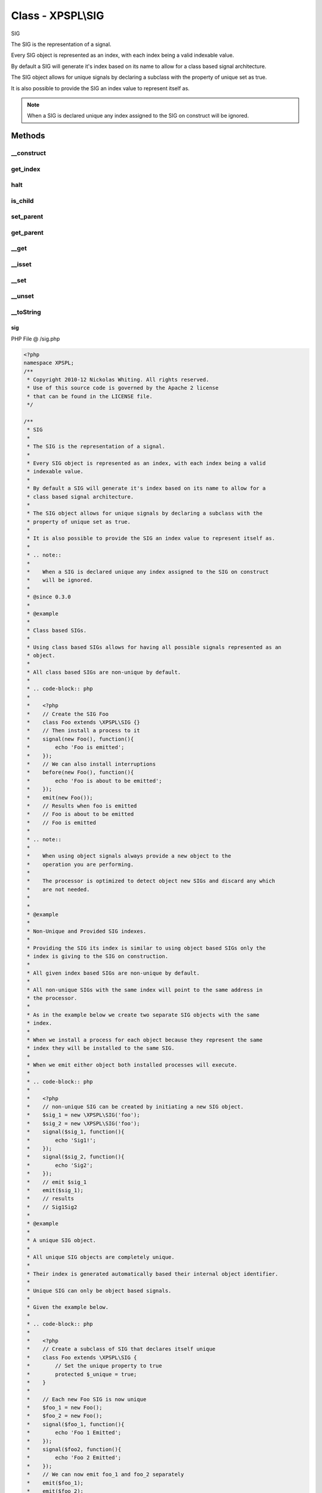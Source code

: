 .. /sig.php generated using Docpx v1.0.0 on 01/13/14 04:48pm


Class - XPSPL\\SIG
******************

SIG

The SIG is the representation of a signal.

Every SIG object is represented as an index, with each index being a valid 
indexable value.

By default a SIG will generate it's index based on its name to allow for a 
class based signal architecture.

The SIG object allows for unique signals by declaring a subclass with the 
property of unique set as true.

It is also possible to provide the SIG an index value to represent itself as.

.. note::
   
   When a SIG is declared unique any index assigned to the SIG on construct 
   will be ignored.

Methods
-------

__construct
+++++++++++

.. function:: __construct([$index = false])


    Constructs a new signal.

    :param string|integer: Signal Index

    :rtype: void 



get_index
+++++++++

.. function:: get_index()


    Returns the signal index.

    :rtype: boolean 



halt
++++

.. function:: halt()


    Halts the signal execution.

    :rtype: void 



is_child
++++++++

.. function:: is_child()


    Determines if the signal is a child of another signal.

    :rtype: boolean 



set_parent
++++++++++

.. function:: set_parent($signal)


    Sets the parent signal.

    :param object: \XPSPL\Signal

    :rtype: void 



get_parent
++++++++++

.. function:: get_parent()


    Retrieves this signal's parent.

    :rtype: null|object 



__get
+++++

.. function:: __get($key)


    Get a variable in the signal.

    :param mixed: Variable name.

    :rtype: mixed|null 



__isset
+++++++

.. function:: __isset($key)


    Checks for a variable in the signal.

    :param mixed: Variable name.

    :rtype: boolean 



__set
+++++

.. function:: __set($key, $value)


    Set a variable in the signal.

    :param string: Name of variable
    :param mixed: Value to variable

    :rtype: boolean True



__unset
+++++++

.. function:: __unset($key)


    Deletes a variable in the signal.

    :param mixed: Variable name.

    :rtype: boolean 



__toString
++++++++++

.. function:: __toString()


    String representation.

    :rtype: string 



sig
===
PHP File @ /sig.php

.. code-block:: php

	<?php
	namespace XPSPL;
	/**
	 * Copyright 2010-12 Nickolas Whiting. All rights reserved.
	 * Use of this source code is governed by the Apache 2 license
	 * that can be found in the LICENSE file.
	 */
	
	/**
	 * SIG
	 * 
	 * The SIG is the representation of a signal.
	 *
	 * Every SIG object is represented as an index, with each index being a valid 
	 * indexable value.
	 *
	 * By default a SIG will generate it's index based on its name to allow for a 
	 * class based signal architecture.
	 *
	 * The SIG object allows for unique signals by declaring a subclass with the 
	 * property of unique set as true.
	 *
	 * It is also possible to provide the SIG an index value to represent itself as.
	 *
	 * .. note::
	 *    
	 *    When a SIG is declared unique any index assigned to the SIG on construct 
	 *    will be ignored.
	 *
	 * @since 0.3.0
	 *
	 * @example
	 *
	 * Class based SIGs.
	 *
	 * Using class based SIGs allows for having all possible signals represented as an 
	 * object.
	 *
	 * All class based SIGs are non-unique by default.
	 *
	 * .. code-block:: php
	 *    
	 *    <?php
	 *    // Create the SIG Foo
	 *    class Foo extends \XPSPL\SIG {}
	 *    // Then install a process to it
	 *    signal(new Foo(), function(){
	 *        echo 'Foo is emitted';
	 *    });
	 *    // We can also install interruptions
	 *    before(new Foo(), function(){
	 *        echo 'Foo is about to be emitted';
	 *    });
	 *    emit(new Foo());
	 *    // Results when foo is emitted
	 *    // Foo is about to be emitted
	 *    // Foo is emitted
	 *
	 * .. note::
	 *    
	 *    When using object signals always provide a new object to the 
	 *    operation you are performing.
	 *    
	 *    The processor is optimized to detect object new SIGs and discard any which 
	 *    are not needed.
	 * 
	 *     
	 * @example 
	 *
	 * Non-Unique and Provided SIG indexes.
	 *
	 * Providing the SIG its index is similar to using object based SIGs only the 
	 * index is giving to the SIG on construction.
	 *
	 * All given index based SIGs are non-unique by default.
	 *
	 * All non-unique SIGs with the same index will point to the same address in 
	 * the processor.
	 *
	 * As in the example below we create two separate SIG objects with the same 
	 * index.
	 *
	 * When we install a process for each object because they represent the same 
	 * index they will be installed to the same SIG.
	 *
	 * When we emit either object both installed processes will execute.
	 *
	 * .. code-block:: php
	 *
	 *    <?php
	 *    // non-unique SIG can be created by initiating a new SIG object.
	 *    $sig_1 = new \XPSPL\SIG('foo');
	 *    $sig_2 = new \XPSPL\SIG('foo');
	 *    signal($sig_1, function(){
	 *        echo 'Sig1!';
	 *    });
	 *    signal($sig_2, function(){
	 *        echo 'Sig2';
	 *    });
	 *    // emit $sig_1
	 *    emit($sig_1);
	 *    // results
	 *    // Sig1Sig2
	 *
	 * @example
	 *
	 * A unique SIG object.
	 *
	 * All unique SIG objects are completely unique. 
	 * 
	 * Their index is generated automatically based their internal object identifier.
	 *
	 * Unique SIG can only be object based signals.
	 *
	 * Given the example below.
	 *
	 * .. code-block:: php
	 *
	 *    <?php
	 *    // Create a subclass of SIG that declares itself unique
	 *    class Foo extends \XPSPL\SIG {
	 *        // Set the unique property to true
	 *        protected $_unique = true;
	 *    }
	 *    
	 *    // Each new Foo SIG is now unique
	 *    $foo_1 = new Foo();
	 *    $foo_2 = new Foo();
	 *    signal($foo_1, function(){
	 *        echo 'Foo 1 Emitted';
	 *    });
	 *    signal($foo2, function(){
	 *        echo 'Foo 2 Emitted';
	 *    });
	 *    // We can now emit foo_1 and foo_2 separately 
	 *    emit($foo_1);
	 *    emit($foo_2);
	 *    // results
	 *    // Foo 1 Emitted
	 *    // Foo 2 Emitted
	 *
	 * .. note::
	 *     
	 *     When using unique SIGs they must always be identified by their object.
	 *    
	 */
	class SIG {
	
	    use State;
	
	    /**
	     * Signal index.
	     *
	     * @var  string|integer
	     */
	    protected $_index = null;
	
	    /**
	     * Parent signal.
	     * 
	     * @var  object
	     */
	    protected $_parent = null;
	
	    /**
	     * Declare this SIG as unique.
	     *
	     * @var  boolean
	     */
	    protected $_unique = false;
	
	    /**
	     * Constructs a new signal.
	     *
	     * @param  string|integer  $index  Signal Index
	     *
	     * @return  void
	     */
	    public function __construct($index = null)
	    {
	        $this->set_state(STATE_DECLARED);
	        if ($this->_unique) {
	            $this->_index = $this->_index . spl_object_hash($this);
	            return;
	        }
	        if (null === $index) {
	            $this->_index = get_class($this);
	            return;
	        }
	        $this->_index = $index;
	    }
	
	    /**
	     * Returns the signal index.
	     *
	     * @return  boolean
	     */
	    public function get_index(/* ... */) 
	    {
	        return $this->_index;
	    }
	
	    /**
	     * Halts the signal execution.
	     * 
	     * @return  void
	     */
	    public function halt(/* ... */)
	    {
	        $this->_state = STATE_HALTED;
	    }
	
	    /**
	     * Determines if the signal is a child of another signal.
	     * 
	     * @return  boolean
	     */
	    public function is_child(/* ... */)
	    {
	        return null !== $this->_parent;
	    }
	
	    /**
	     * Sets the parent signal.
	     * 
	     * @param  object  $signal  \XPSPL\Signal
	     * 
	     * @return  void
	     */
	    public function set_parent(SIG $signal)
	    {
	        // Detect if parent is itself to avoid circular referencing
	        if ($this === $signal) $signal = SIGNAL_SELF_PARENT;
	        $this->_parent = $signal;
	    }
	
	    /**
	     * Retrieves this signal's parent.
	     * 
	     * @return  null|object 
	     */
	    public function get_parent(/* ... */)
	    {
	        return ($this->_parent === SIGNAL_SELF_PARENT) ? $this : $this->_parent;
	    }
	
	    // --------------------------------------------------------------------- \\
	    // INTERNAL FUNCTIONS
	    // --------------------------------------------------------------------- \\
	
	    /**
	     * Get a variable in the signal.
	     *
	     * @param  mixed  $key  Variable name.
	     *
	     * @return  mixed|null
	     */
	    public function __get($key)
	    {
	        throw new \LogicException(sprintf(
	            "Call to undefined signal property %s",
	            $key
	        ));
	    }
	
	    /**
	     * Checks for a variable in the signal.
	     *
	     * @param  mixed  $key  Variable name.
	     *
	     * @return  boolean
	     */
	    public function __isset($key)
	    {
	        return isset($this->$key);
	    }
	
	    /**
	     * Set a variable in the signal.
	     *
	     * @param  string  $key  Name of variable
	     *
	     * @param  mixed  $value  Value to variable
	     *
	     * @return  boolean  True
	     */
	    public function __set($key, $value)
	    {
	        $this->$key = $value;
	        return true;
	    }
	
	    /**
	     * Deletes a variable in the signal.
	     *
	     * @param  mixed  $key  Variable name.
	     *
	     * @return  boolean
	     */
	    public function __unset($key)
	    {
	        if (!isset($this->$key)) return false;
	        if (stripos($key, '_') === 0) {
	            throw new \LogicException(sprintf(
	                "%s is a read-only signal property", 
	                $key
	            ));
	        }
	        unset($this->$key);
	    }
	
	    /**
	     * String representation.
	     *
	     * @return  string
	     */
	    public function __toString(/* ... */)
	    {
	        return sprintf('INDEX(%s) - CLASS(%s) - HASH(%s)',
	            $this->_index,
	            get_class($this),
	            spl_object_hash($this)
	        );
	    }
	}

Last updated on 01/13/14 04:48pm
